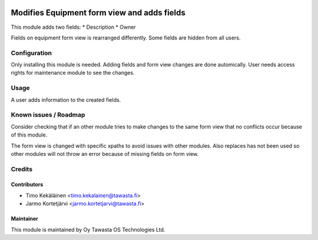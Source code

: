 .. image:: https://img.shields.io/badge/licence-AGPL--3-blue.svg
   :target: http://www.gnu.org/licenses/agpl-3.0-standalone.html
   :alt: License: AGPL-3

============================================
Modifies Equipment form view and adds fields
============================================

This module adds two fields:
* Description
* Owner

Fields on equipment form view is rearranged differently. Some fields are
hidden from all users.

Configuration
=============
Only installing this module is needed. Adding fields and form view changes
are done automically. User needs access rights for maintenance module to
see the changes.

Usage
=====
A user adds information to the created fields.

Known issues / Roadmap
======================
Consider checking that if an other module tries to make changes to the same form view
that no conflicts occur because of this module.

The form view is changed with specific xpaths to avoid issues with other modules.
Also replaces has not been used so other modules will not throw an error because
of missing fields on form view.

Credits
=======

Contributors
------------

* Timo Kekäläinen <timo.kekalainen@tawasta.fi>
* Jarmo Kortetjärvi <jarmo.kortetjarvi@tawasta.fi>

Maintainer
----------

.. image:: http://tawasta.fi/templates/tawastrap/images/logo.png
   :alt: Oy Tawasta OS Technologies Ltd.
   :target: http://tawasta.fi/

This module is maintained by Oy Tawasta OS Technologies Ltd.
